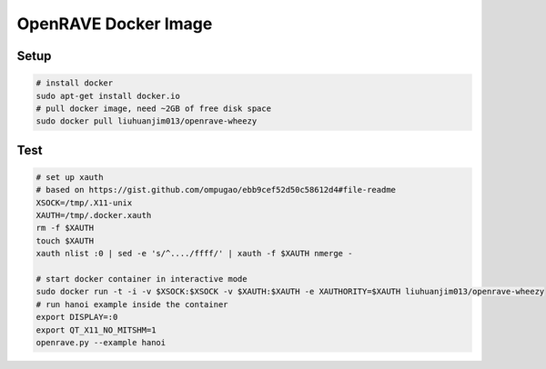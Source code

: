 OpenRAVE Docker Image
---------------------

Setup
=====

.. code-block:: bash

 # install docker
 sudo apt-get install docker.io
 # pull docker image, need ~2GB of free disk space
 sudo docker pull liuhuanjim013/openrave-wheezy


Test
====

.. code-block:: bash

 # set up xauth
 # based on https://gist.github.com/ompugao/ebb9cef52d50c58612d4#file-readme
 XSOCK=/tmp/.X11-unix
 XAUTH=/tmp/.docker.xauth
 rm -f $XAUTH
 touch $XAUTH
 xauth nlist :0 | sed -e 's/^..../ffff/' | xauth -f $XAUTH nmerge -

 # start docker container in interactive mode
 sudo docker run -t -i -v $XSOCK:$XSOCK -v $XAUTH:$XAUTH -e XAUTHORITY=$XAUTH liuhuanjim013/openrave-wheezy
 # run hanoi example inside the container
 export DISPLAY=:0
 export QT_X11_NO_MITSHM=1 
 openrave.py --example hanoi
